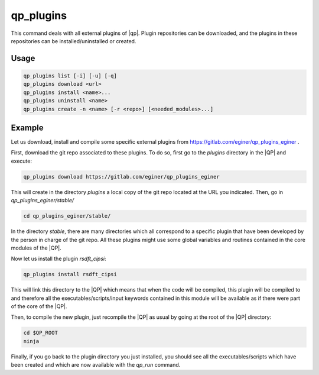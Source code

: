 .. _qp_plugins:

==========
qp_plugins
==========

.. program:: qp_plugins

This command deals with all external plugins of |qp|.  Plugin repositories can
be downloaded, and the plugins in these repositories can be
installed/uninstalled or created. 

Usage
-----

.. code:: bash

    qp_plugins list [-i] [-u] [-q]
    qp_plugins download <url>
    qp_plugins install <name>...
    qp_plugins uninstall <name>
    qp_plugins create -n <name> [-r <repo>] [<needed_modules>...]

.. option:: list

    List all the available plugins.

.. option:: -i, --installed 

    List all the *installed* plugins.

.. option:: -u, --uninstalled

    List all the *uninstalled* plugins.

.. option:: -q, --repositories

    List all the downloaded repositories.

.. option:: download <url>

    Download an external repository. The URL points to a tar.gz file or a
    git repository, for example:

    * http://example.com/site/example.tar.gz
    * git@gitlab.com:user/example_repository

.. option:: install <plugin_name>

    Install the plugin ``plugin_name``.

.. option:: uninstall <plugin_name>

    Uninstall the plugin ``plugin_name``.

.. option:: -n, --name=<plugin_name>

    Create a new plugin named ``plugin_name`` (in local repository by default).

.. option:: -r, --repository=<repo>

    Specify in which repository the new plugin will be created.



Example
-------

Let us download, install and compile some specific external plugins from
`<https://gitlab.com/eginer/qp_plugins_eginer>`_ .

First, download the git repo associated to these plugins.  To do so, first go
to the `plugins` directory in the |QP| and execute: 

.. code:: bash

    qp_plugins download https://gitlab.com/eginer/qp_plugins_eginer


This will create in the directory `plugins` a local copy of the git repo
located at the URL you indicated.  Then, go in `qp_plugins_eginer/stable/`

.. code:: bash

    cd qp_plugins_eginer/stable/

In the directory `stable`, there are many directories which all correspond to a
specific plugin that have been developed by the person in charge of the git
repo.  All these plugins might use some global variables and routines contained
in the core modules of the |QP|. 

Now let us install the plugin `rsdft_cipsi`: 

.. code:: bash

    qp_plugins install rsdft_cipsi

This will link this directory to the |QP| which means that when the code will
be compiled, this plugin will be compiled to and therefore all the
executables/scripts/input keywords contained in this module will be available
as if there were part of the core of the |QP|. 

Then, to compile the new plugin, just recompile the |QP| as usual by going at
the root of the |QP| directory: 

.. code:: bash

    cd $QP_ROOT
    ninja 

Finally, if you go back to the plugin directory you just installed, you should see
all the executables/scripts which have been created and which are now available
with the `qp_run` command. 

